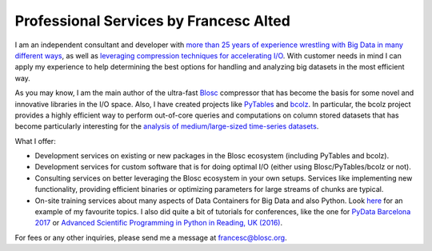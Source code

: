 .. title: Professional Services
.. author: Francesc Alted
.. slug: professional-services
.. date: 2016-04-08 08:41:20 UTC
.. tags: blosc,bcolz,sponsorship
.. link: 
.. description: 
.. type: text

Professional Services by Francesc Alted
=======================================

I am an independent consultant and developer with `more than 25 years
of experience wrestling with Big Data in many different ways
<http://www.blosc.org/francesc-alted-resume/>`_, as well as
`leveraging compression techniques for accelerating I/O
<http://blosc.org/posts/compress-me-stupid/>`_.  With customer
needs in mind I can apply my experience to help determining the best
options for handling and analyzing big datasets in the most efficient
way.

As you may know, I am the main author of the ultra-fast `Blosc
<https://github.com/blosc/c-blosc>`_ compressor that has become the
basis for some novel and innovative libraries in the I/O space.  Also,
I have created projects like `PyTables <http://www.pytables.org>`_ and
`bcolz <http://bcolz.blosc.org/en/latest/>`_.  In particular, the bcolz project
provides a highly efficient way to perform out-of-core queries and computations on
column stored datasets that has become particularly interesting for the
`analysis of medium/large-sized time-series datasets
<https://github.com/Blosc/movielens-bench/blob/master/querying-assp14.ipynb>`_.

What I offer:

* Development services on existing or new packages in the Blosc
  ecosystem (including PyTables and bcolz).

* Development services for custom software that is for doing optimal
  I/O (either using Blosc/PyTables/bcolz or not).

* Consulting services on better leveraging the Blosc ecosystem in your
  own setups. Services like implementing new functionality, providing efficient
  binaries or optimizing parameters for large streams of chunks are typical.

* On-site training services about many aspects of Data Containers for Big Data and also Python.
  Look `here <https://github.com/FrancescAlted/Training-Next-Collaboration>`_
  for an example of my favourite topics.  I also did quite a bit of tutorials for conferences,
  like the one for `PyData Barcelona 2017 <https://github.com/FrancescAlted/PyData-BCN>`_
  or `Advanced Scientific Programming in Python in Reading, UK (2016)
  <https://github.com/FrancescAlted/ASPP-2016>`_.

For fees or any other inquiries, please send me a message at
francesc@blosc.org.
